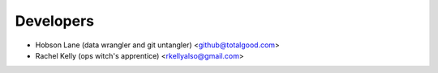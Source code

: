 ==========
Developers
==========

* Hobson Lane (data wrangler and git untangler) <github@totalgood.com>
* Rachel Kelly (ops witch's apprentice) <rkellyalso@gmail.com>
